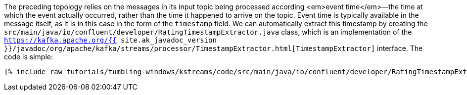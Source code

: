 The preceding topology relies on the messages in its input topic being processed according <em>event time</em>—the time at which the event actually occurred, rather than the time it happened to arrive on the topic. Event time is typically available in the message itself, as it is in this case in the form of the `timestamp` field. We can automatically extract this timestamp by creating the `src/main/java/io/confluent/developer/RatingTimestampExtractor.java` class, which is an implementation of the `https://kafka.apache.org/{{ site.ak_javadoc_version }}/javadoc/org/apache/kafka/streams/processor/TimestampExtractor.html[TimestampExtractor]` interface. The code is simple:

+++++
<pre class="snippet"><code class="java">{% include_raw tutorials/tumbling-windows/kstreams/code/src/main/java/io/confluent/developer/RatingTimestampExtractor.java %}</code></pre>
+++++

